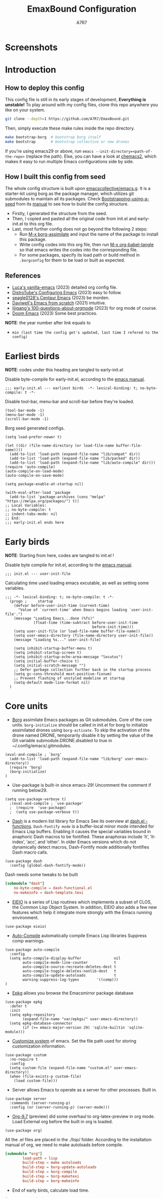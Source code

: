 :DOC-CONFIG:
# Tangle by default to init.el, which is the most common case
#+PROPERTY: header-args:elisp :tangle init.el :language elisp
#+PROPERTY: header-args:emacs-lisp :tangle init.el :language elisp
#+PROPERTY: header-args:toml :tangle .borgconfig :language toml
#+PROPERTY: header-args:mkdirp yes :comments no
#+STARTUP: fold
#+OPTIONS: toc:2
#+auto_tangle: t
:END:

#+TITLE: EmaxBound Configuration
#+AUTHOR: A7R7

#+HTML:<img alt="EmaxBound" src="assets/EmacsBound.svg" width="100%"> 
#+HTML:<a href="https://www.gnu.org/software/emacs/"><img alt="GNU Emacs" src="https://img.shields.io/badge/emacs-29.1-8A2BF2?logo=gnuemacs&logoColor=white"/></a>
#+HTML:<a href="https://github.com/emacscollective/borg"><img alt="Package Manager" src="https://img.shields.io/badge/package_manager-borg-green"/></a>
#+HTML:<a href="https://en.wikipedia.org/wiki/Linux"><img alt="Linux" src="https://img.shields.io/badge/linux-FCC624?logo=linux&logoColor=black"/></a>

* Screenshots
#+HTML:<img alt="Dashboard" src="assets/dashboard.png" width="100%">
#+HTML:<img alt="Org Mode" src="assets/org_mode.png" width="80%" style="box-shadow: 2px 2px 4px rgba(0, 0, 0, 0.5);">
* Introduction
** How to deploy this config

This config file is still in its early stages of development, *Everything is unstable!*
To play around with my config files, clone this repo anywhere you like on your system.

#+begin_src bash
git clone --depth=1 https://github.com/A7R7/EmaxBound.git
#+end_src

Then, simply execute these make rules inside the repo directory.

#+begin_src bash
make bootstrap-borg  # bootstrap borg itself
make bootstrap       # bootstrap collective or new drones
#+end_src

If you're using emacs29 or above, run ~emacs --init-directory=<path-of-the-repo>~ (replace the path).
Else, you can have a look at [[https://github.com/plexus/chemacs2][chemacs2]], which makes it easy to run multiple Emacs configurations side by side.

** How I built this config from seed

The whole config structure is built upon [[https://github.com/emacscollective/emacs.g][emacscollective/emacs.g]].
It is a starter-kit using borg as the package manager, which utilizes git submodules to maintain all its packages.
Check [[https://emacsmirror.net/manual/borg/Bootstrapping-using-a-seed.html][Bootstrapping-using-a-seed]] from its [[https://emacsmirror.net/manual/borg/][manual]] to see how to build the config structure.

- Firstly, I generated the structure from the seed.
- Then, I copied and pasted all the original code from init.el and early-init.el to this org file.
- Last, most further config does not go beyond the following 2 steps:
  + Run [[elisp: borg-assimilate][M-x borg-assimilate]] and input the name of the package to install this package.
  + Write config codes into this org file, then run [[elisp:org-babel-tangle][M-x org-babel-tangle]] so that emacs writes the codes into the corresponding file.
  + For some packages, specify its load path or build method in ~.borgconfig~ for them to be load or built as expected.

** References
-  [[https://github.com/lccambiaghi/vanilla-emacs][Luca's vanilla-emacs]] (2023) detailed org config file.
-  [[https://gitlab.com/dwt1/configuring-emacs][DistroTube's Configuring Emacs]] (2023) easy to follow.
-  [[https://github.com/seagle0128/.emacs.d][seagle0128's Centaur Emacs]] (2023) be morden.
-  [[https://github.com/daviwil/emacs-from-scratch][Daviwell's Emacs from scratch]] (2021) intuitive.
-  [[https://github.com/lijigang/100-questions-about-orgmode][lijigang's 100-questions-about-orgmode]] (2023) for org mode of course.
-  [[https://github.com/doomemacs/doomemacs][Doom Emacs]] (2023) Some best practices.
*NOTE*: the year number after link equals to
- =min (last time the config get's updated, last time I refered to the config)=
* Earliest birds

*NOTE*: codes under this heading are tangled to early-init.el

Disable byte-compile for early-init.el, according to the [[https://www.gnu.org/software/emacs/manual/html_node/emacs/Init-File.html][emacs manual]].
#+begin_src elisp :tangle early-init.el
;;; early-init.el --- earliest birds  -*- lexical-binding: t; no-byte-compile: t -*-
#+end_src

Disable tool-bar, menu-bar and scroll-bar before they're loaded.
#+begin_src elisp :tangle early-init.el
(tool-bar-mode -1)
(menu-bar-mode -1)
(scroll-bar-mode -1)
#+end_src

Borg seed generated configs.
#+begin_src elisp :tangle early-init.el
(setq load-prefer-newer t)

(let ((dir (file-name-directory (or load-file-name buffer-file-name))))
  (add-to-list 'load-path (expand-file-name "lib/compat" dir))
  (add-to-list 'load-path (expand-file-name "lib/packed" dir))
  (add-to-list 'load-path (expand-file-name "lib/auto-compile" dir)))
(require 'auto-compile)
(auto-compile-on-load-mode)
(auto-compile-on-save-mode)

(setq package-enable-at-startup nil)

(with-eval-after-load 'package
  (add-to-list 'package-archives (cons "melpa" "https://melpa.org/packages/") t))
;; Local Variables:
;; no-byte-compile: t
;; indent-tabs-mode: nil
;; End:
;;; early-init.el ends here
#+end_src

* Early birds

*NOTE*: Starting from here, codes are tangled to init.el !

Disable byte compile for init.el, according to the [[https://www.gnu.org/software/emacs/manual/html_node/emacs/Init-File.html][emacs manual]].
#+begin_src elisp
;;; init.el --- user-init-file
#+end_src

Calculating time used loading emacs excutable, as well as setting some variables.
#+begin_src elisp
;;; -*- lexical-binding: t; no-byte-compile: t -*-
  (progn ;     startup
    (defvar before-user-init-time (current-time)
      "Value of `current-time' when Emacs begins loading `user-init-file'.")
    (message "Loading Emacs...done (%fs)"
             (float-time (time-subtract before-user-init-time
                                        before-init-time)))
    (setq user-init-file (or load-file-name buffer-file-name))
    (setq user-emacs-directory (file-name-directory user-init-file))
    (message "Loading %s..." user-init-file)

    (setq inhibit-startup-buffer-menu t)
    (setq inhibit-startup-screen t)
    (setq inhibit-startup-echo-area-message "locutus")
    (setq initial-buffer-choice t)
    (setq initial-scratch-message "")
    ;; Defer garbage collection further back in the startup process
    (setq gc-cons-threshold most-positive-fixnum)
    ;; Prevent flashing of unstyled modeline at startup
    (setq-default mode-line-format nil)
  )
#+end_src

* Core units

 * [[https://github.com/emacscollective/borg][Borg]] assimilate Emacs packages as Git submodules. Core of the core units.
   =borg-initialize= should be called in init.el for borg to initialize assimilated drones using =borg-activate=.
    To skip the activation of the drone named DRONE, temporarily disable it by setting the value of the Git variable submodule.DRONE.disabled to true in ~/.config/emacs/.gitmodules.

#+begin_src elisp
(eval-and-compile ; `borg'
  (add-to-list 'load-path (expand-file-name "lib/borg" user-emacs-directory))
  (require 'borg)
  (borg-initialize)
)
#+end_src

 * Use-package is built-in since emacs-29! Uncomment the comment if running below29.
#+begin_src elisp
(setq use-package-verbose t)
  ;(eval-and-compile ; `use-package'
  ;  (require  'use-package)
  ;  (setq use-package-verbose t))
#+end_src

 * [[https://github.com/magnars/dash.el][Dash]] is a modern list library for Emacs See its overview at [[https://github.com/magnars/dash.el#functions][dash.el - functions]].
    =Dash-Fontify mode= is a buffer-local minor mode intended for Emacs Lisp buffers.  Enabling it causes the special variables bound in anaphoric Dash macros to be fontified.  These anaphoras include ‘it’, ‘it-index’, ‘acc’, and ‘other’.  In older Emacs versions which do not dynamically detect macros, Dash-Fontify mode additionally fontifies Dash macro calls.

#+begin_src elisp
(use-package dash
  :config (global-dash-fontify-mode))
#+end_src

Dash needs some tweaks to be built
#+begin_src toml
[submodule "dash"]
	no-byte-compile = dash-functional.el
	no-makeinfo = dash-template.texi
#+end_src

 * [[https://www.gnu.org/software/emacs][EIEIO]] is a series of Lisp routines which implements a subset of CLOS, the Common Lisp Object System. In addition, EIEIO also adds a few new features which help it integrate more strongly with the Emacs running environment.
#+begin_src elisp
(use-package eieio)
#+end_src

 * [[https://github.com/emacscollective/auto-compile][Auto-Compile]] automatically compile Emacs Lisp libraries
   Suppress comp warnings.
#+begin_src elisp
  (use-package auto-compile
    :config
    (setq auto-compile-display-buffer               nil
          auto-compile-mode-line-counter            t
          auto-compile-source-recreate-deletes-dest t
          auto-compile-toggle-deletes-nonlib-dest   t
          auto-compile-update-autoloads             t 
          warning-suppress-log-types        '((comp)))
  )
#+end_src

 * [[https://github.com/emacscollective/epkg][Epkg]] allows you browse the Emacsmirror package database
#+begin_src elisp
(use-package epkg
  :defer t
  :init
  (setq epkg-repository
        (expand-file-name "var/epkgs/" user-emacs-directory))
  (setq epkg-database-connector
        (if (>= emacs-major-version 29) 'sqlite-builtin 'sqlite-module)))
#+end_src

 * [[https://www.emacswiki.org/emacs/CustomizingAndSaving#Customize][Customize system]] of emacs. Set the file path used for storing customization information.
#+begin_src elisp
(use-package custom
  :no-require t
  :config
  (setq custom-file (expand-file-name "custom.el" user-emacs-directory))
  (when (file-exists-p custom-file)
    (load custom-file)))
#+end_src

 * Server allows Emacs to operate as a server for other processes. Built in.
#+begin_src elisp
(use-package server
  :commands (server-running-p)
  :config (or (server-running-p) (server-mode)))
#+end_src

 * [[https://git.tecosaur.net/tec/org-mode][Org-9.7]] (preview) did some overhaul to org-latex-preview in org mode. Load External org before the built in org is loaded.
#+begin_src elisp
  (use-package org)
#+end_src

All the .el files are placed in the ./lisp/ folder.
According to the installation manual of org, we need to make autoloads before compile.
#+begin_src toml 
  [submodule "org"]
          load-path = lisp
          build-step = make autoloads
          build-step = borg-update-autoloads
          build-step = borg-compile
          build-step = borg-maketexi
          build-step = borg-makeinfo
#+end_src

 * End of early birds, calculate load time.
#+begin_src elisp
(progn ;     startup
  (message "Loading early birds...done (%fs)"
           (float-time (time-subtract (current-time) before-user-init-time))))
#+end_src

* Libraries
** S
[[https://github.com/magnars/s.el][S]] is the long lost Emacs string manipulation library.

** F
[[https://github.com/rejeep/f.el][F]] is a modern API for working with files and directories in Emacs.

** Annalist
[[https://github.com/noctuid/annalist.el][annalist.el]] is a library that can be used to record information and later print that information using org-mode headings and tables. It allows defining different types of things that can be recorded (e.g. keybindings, settings, hooks, and advice) and supports custom filtering, sorting, and formatting. annalist is primarily intended for use in other packages like general and evil-collection, but it can also be used directly in a user’s configuration.
** Shrink path
[[https://github.com/zbelial/shrink-path.el][Shrink path]] is a small utility functions that allow for fish-style trunctated directories in eshell and for example modeline.
#+begin_src elisp
(use-package shrink-path :demand t)
#+end_src

** Emacsql
tweaks to buiild emacsql
#+begin_src toml
  [submodule "emacsql"]
	no-byte-compile = emacsql-pg.el
#+end_src

** Sqlite3
#+begin_src toml
[submodule "sqlite3"]
	build-step = make
#+end_src

* Basic Kbd 

We setup keybinding framworks and basic keybindings at this place. Note that not all keybindings are set here. Some package specific keybinding configs are set under where the package is configed
** Evil
*** Evil mode

[[https://github.com/emacs-evil/evil][Evil mode]] that turns you into an evil.

#+begin_src elisp
  (use-package evil
    :init
      (setq evil-want-integration t) ;; t by default
      (setq evil-want-keybinding nil)
      (setq evil-vsplit-window-right t)
      (setq evil-split-window-below t)
      (setq evil-want-C-u-scroll t)

    :config
      (evil-mode 1)
        ;; Use visual line motions even outside of visual-line-mode buffers
      (evil-global-set-key 'motion "j" 'evil-next-visual-line)
      (evil-global-set-key 'motion "k" 'evil-previous-visual-line)
      (evil-set-initial-state 'messages-buffer-mode 'normal)
      (evil-set-initial-state 'dashboard-mode 'normal)
      (evil-define-key 'normal 'foo-mode "e" 'baz)
  )
#+end_src

*** Evil collection

[[https://github.com/emacs-evil/evil-collection][Evil-collection]] automatically configures various Emacs modes with Vi-like keybindings.

#+begin_src elisp
  (use-package evil-collection
    ;; :demand t
    :after evil
    :custom (evil-collection-setup-minibuffer t)
    :config
    ;(setq evil-collection-mode-list '(dashboard dired ibuffer))
    (evil-collection-init))

  (use-package evil-tutor
    :demand t)

  (use-package emacs
    :config (setq ring-bell-function #'ignore)
  )
#+end_src

*** Undo-tree
#+begin_src elisp
  (use-package undo-tree
    :after evil
    :diminish
    :config
    (evil-set-undo-system 'undo-tree)
    (global-undo-tree-mode 1)
  )
#+end_src

** Meow
#+begin_src elisp
  (use-package meow
  :defer t
  :custom-face
    (meow-cheatsheet-command ((t (:height 180 :inherit fixed-pitch))))
  :config
    (defun meow-setup ()
      (setq meow-cheatsheet-layout meow-cheatsheet-layout-qwerty)
      (meow-motion-overwrite-define-key
       '("j" . meow-next)
       '("k" . meow-prev)
       '("<escape>" . ignore))
      (meow-leader-define-key
       ;; SPC j/k will run the original command in MOTION state.
       '("j" . "H-j") '("k" . "H-k")
       ;; Use SPC (0-9) for digit arguments.
       '("1" . meow-digit-argument) '("2" . meow-digit-argument) '("3" . meow-digit-argument)
       '("4" . meow-digit-argument) '("5" . meow-digit-argument) '("6" . meow-digit-argument)
       '("7" . meow-digit-argument) '("8" . meow-digit-argument) '("9" . meow-digit-argument)
       '("0" . meow-digit-argument) '("/" . meow-keypad-describe-key) '("?" . meow-cheatsheet))
      (meow-normal-define-key
       '("1" . meow-expand-1) '("2" . meow-expand-2) '("3" . meow-expand-3)
       '("4" . meow-expand-4) '("5" . meow-expand-5) '("6" . meow-expand-6)
       '("7" . meow-expand-7) '("8" . meow-expand-8) '("9" . meow-expand-9)
       '("0" . meow-expand-0)
       '("-" . negative-argument) '(";" . meow-reverse)
       '("," . meow-inner-of-thing) '("." . meow-bounds-of-thing)
       '("[" . meow-beginning-of-thing) '("]" . meow-end-of-thing)
       '("a" . meow-append) '("A" . meow-open-below)
       '("b" . meow-back-word) '("B" . meow-back-symbol)
       '("c" . meow-change) '("d" . meow-delete)
       '("D" . meow-backward-delete)
       '("e" . meow-next-word) '("E" . meow-next-symbol)
       '("f" . meow-find)
       '("g" . meow-cancel-selection) '("G" . meow-grab)
       '("h" . meow-left) '("H" . meow-left-expand)
       '("i" . meow-insert) '("I" . meow-open-above)
       '("j" . meow-next) '("J" . meow-next-expand)
       '("k" . meow-prev) '("K" . meow-prev-expand)
       '("l" . meow-right) '("L" . meow-right-expand)
       '("m" . meow-join)
       '("n" . meow-search)
       '("o" . meow-block) '("O" . meow-to-block)
       '("p" . meow-yank)
       '("q" . meow-quit) '("Q" . meow-goto-line)
       '("r" . meow-replace) '("R" . meow-swap-grab)
       '("s" . meow-kill)
       '("t" . meow-till)
       '("u" . meow-undo) '("U" . meow-undo-in-selection)
       '("v" . meow-visit)
       '("w" . meow-mark-word) '("W" . meow-mark-symbol)
       '("x" . meow-line) '("X" . meow-goto-line)
       '("y" . meow-save) '("Y" . meow-sync-grab)
       '("z" . meow-pop-selection)
       '("'" . repeat) '("<escape>" . ignore)))
        (meow-setup)
  )
#+end_src

** General

[[https://github.com/noctuid/general.el][General]] provides a more convenient method for binding keys in emacs
(for both evil and non-evil users).

*Note*: byte compile init.el will lead to function created by general-create-definer failed to work. See [[Header]].
#+begin_src elisp
  ;; Make ESC quit prompts
  (global-set-key (kbd "<escape>") 'keyboard-escape-quit)

  (use-package general
  :after evil
  :config
    ;; (general-evil-setup)
    ;; set up 'SPC' as the global leader key

    (general-evil-setup t)
    (general-create-definer config/leader
      :states '(normal insert visual emacs)
      :keymaps 'override
      :prefix "SPC" ;; set leader
      :global-prefix "M-SPC") ;; access leader in insert mode

    (config/leader
        "DEL"     '(which-key-undo                 :wk "󰕍 Undo key"))

    (config/leader :infix "b"
        ""        '(nil                            :wk "  Buffer ")
        "DEL"     '(which-key-undo                 :wk "󰕍 Undo key")
        "b"       '(switch-to-buffer               :wk " Switch ")
        "d"       '(kill-this-buffer               :wk "󰅖 Delete ")
        "r"       '(revert-buffer                  :wk "󰑓 Reload ")
        "["       '(previous-buffer                :wk " Prev ")
        "]"       '(next-buffer                    :wk " Next ")
    )
    (config/leader
        "{"       '(centaur-tabs-backward-group    :wk " Prev Group")
        "}"       '(centaur-tabs-forward-group     :wk " Next Group")
        "["       '(centaur-tabs-backward          :wk " Prev Buffer ")
        "]"       '(centaur-tabs-forward           :wk " Next Buffer ")
    )

    (config/leader :infix "TAB"
        ""        '(nil                            :wk " 󰓩 Tab ")
        "DEL"     '(which-key-undo                 :wk "󰕍 Undo key")
        "TAB"     '(tab-new                        :wk "󰝜 Tab New ")
        "d"       '(tab-close                      :wk "󰭌 Tab Del ")
        "["       '(tab-previous                   :wk " Prev ")
        "]"       '(tab-next                       :wk " Next ")
    )

    (config/leader :infix "w"
        ""        '(nil                            :wk " 󰓩 Tab ")
        "DEL"     '(which-key-undo                 :wk "󰕍 Undo key")
        "d"       '(delete-window                  :wk "󰅖 Delete  ")
        "v"       '(split-window-vertically        :wk "󰤻 Split   ")
        "s"       '(split-window-horizontally      :wk "󰤼 Split   ")
        "h"       '(evil-window-left               :wk " Focus H ")
        "j"       '(evil-window-down               :wk " Focus J ")
        "k"       '(evil-window-up                 :wk " Focus K ")
        "l"       '(evil-window-right              :wk " Focus L ")
        "\\"      '(split-window-vertically        :wk "󰤻 Split   ")
        "|"       '(split-window-horizontally      :wk "󰤼 Split   ")
    )
    (config/leader :infix "w"
        "\\"      '(split-window-vertically        :wk "󰤻 Split   ")
        "|"       '(split-window-horizontally      :wk "󰤼 Split   ")
    )

    (config/leader :infix "B"
        ""        '(nil                            :wk " 󰏗 Borg      ")
        "DEL"     '(which-key-undo                 :wk "󰕍 Undo key   ")
        "a"       '(borg-assimilate                :wk "󱧕 Assimilate ")
        "A"       '(borg-activate                  :wk " Activate   ")
        "b"       '(borg-build                     :wk "󱇝 Build      ")
        "c"       '(borg-clone                     :wk " Clone      ")
        "r"       '(borg-remove                    :wk "󱧖 Remove     ")
    )

    (config/leader :infix "t"
        ""        '(nil                            :wk " 󰭩 Toggle    ")
        "DEL"     '(which-key-undo                 :wk "󰕍 Undo key   ")
    )

    (config/leader :infix "q"
        ""        '(nil                            :wk " 󰗼 Quit      ")
        "DEL"     '(which-key-undo                 :wk "󰕍 Undo key   ")
        "q"       '(save-buffers-kill-terminal     :wk "󰗼 Quit Emacs ")
    )

    (config/leader :infix "g"
        ""        '(nil                            :wk " 󰊢 Git       ")
        "DEL"     '(which-key-undo                 :wk "󰕍 Undo key   ")
        "g"       '(magit                          :wk " Magit      ")
    )

    (config/leader 
        "e"       '(dirvish-side                   :wk "󰙅 Dirvish-side ")
        "E"       '(dirvish                        :wk " Dirvish      ")
        ;"qe"      '(save-buffers-kill-emacs         :wk "Quit Emacs ")
    )
  )
#+end_src

** Which-key

[[https://github.com/justbur/emacs-which-key][Which-key]] is a minor mode for Emacs that displays the key bindings following your currently entered incomplete command (a prefix) in a popup.
#+begin_src elisp
  (use-package which-key
  :after general
  :init
    (setq
      which-key-sort-order #'which-key-key-order-alpha
      which-key-sort-uppercase-first nil
      which-key-add-column-padding 1
      which-key-max-display-columns nil
      which-key-min-display-lines 6
      which-key-side-window-location 'bottom
      which-key-side-window-slot -10
      which-key-side-window-max-height 0.25
      which-key-idle-delay 0.8
      which-key-idle-secondary-delay 0.01
      which-key-max-description-length 25
      which-key-allow-imprecise-window-fit t
      ;which-key-separator " → "
      which-key-separator " "
      Which-key-show-early-on-C-h t
      which-key-sort-order 'which-key-prefix-then-key-order
    )
    ;(general-define-key
    ;:keymaps 'which-key-mode-map
    ;  "DEL" '(which-key-undo :wk "undo")
    ;)
    (which-key-mode 1)
  )
#+end_src

[[https://github.com/yanghaoxie/which-key-posframe][Which-key-posframe]] use posframe to show which-key popup. 
options for =which-key-posframe-poshandler=:
~posframe-poshandler-[frame/window/point]-[top/bottom/]-[center/left-corner/right-corner]~
#+begin_src elisp
  (use-package which-key-posframe
  :config
    (setq which-key-posframe-poshandler 'posframe-poshandler-frame-bottom-center)
    (which-key-posframe-mode)
  )
#+end_src

** Hydra
** Mouse

* Basic UI

We setup UI for basic emacs widgets at this place. Again, not all UI's are set here. 
Some package specific UI configs are set under where the package is configed.

** Fonts

Defining the various fonts that Emacs will use.
#+begin_src elisp
  (set-face-attribute 'default nil
    ;:font "JetBrainsMono Nerd Font"
    :font "RobotoMono Nerd Font"
    ;:font "Sarasa Term SC Nerd"
    ;:font "Sarasa Gothic SC"
    :height 155
  )
  (set-face-attribute 'variable-pitch nil
    :font "Sarasa Gothic SC"
    :height 180
  )
  (set-face-attribute 'fixed-pitch nil
    ;:font "Sarasa Fixed SC"
    :font "RobotoMono Nerd Font"
    :height 155
  )
  (set-face-attribute 'fixed-pitch-serif t
    :family "Monospace Serif"
    :height 180 
  )
#+end_src

Makes commented text and keywords italics. Working in emacsclient but not emacs.
#+begin_src elisp
(set-face-attribute 'font-lock-comment-face nil 
  :foreground "LightSteelBlue4" :slant 'italic)
(set-face-attribute 'font-lock-keyword-face nil :slant 'italic)
#+end_src

links

#+begin_src elisp
(set-face-attribute 'link nil :foreground "#ffcc66" :underline t :bold nil)
#+end_src

*** Zooming In/Out

You can use the bindings CTRL plus =/- for zooming in/out.  You can also use CTRL plus the mouse wheel for zooming in/out.

#+begin_src elisp
 (use-package emacs
   :init 
     (global-set-key (kbd "C-=")            'text-scale-increase)
     (global-set-key (kbd "C--")            'text-scale-decrease)
     (global-set-key (kbd "<C-wheel-up>")   'text-scale-increase)
     (global-set-key (kbd "<C-wheel-down>") 'text-scale-decrease)
 )
#+end_src

*** Pitch
There're 2 modes that controls pitch, mixed-pitch-mode and fixed-pitch-mode.
Personally I prefer fixed-pitch-mode.
#+begin_src elisp
  (use-package fixed-pitch)
#+end_src

#+begin_src elisp
  (use-package mixed-pitch-mode
  :defer t
  :config
    (setq  mixed-pitch-set-height t)
  )
#+end_src

** Icons
*** All-the-icons

[[https://github.com/domtronn/all-the-icons.el][All-the-icons]] is an icon set that can be used with dashboard, dired, ibuffer and other Emacs programs.

#+begin_src emacs-lisp
(use-package all-the-icons
  :ensure t
  :if (display-graphic-p))

;(use-package all-the-icons-dired
;  :hook (dired-mode . (lambda () (all-the-icons-dired-mode t))))
#+end_src

*NOTE*: In order for the icons to work it is very important that you install the Resource Fonts included in this package. Run [[elisp:all-the-icons-install-fonts][M-x all-the-icons-install-fonts]] to install necessary icons.

*** Nerd-icons
[[https://github.com/rainstormstudio/nerd-icons.el][Nerd-icons]] is a library for easily using Nerd Font icons inside Emacs, an alternative to all-the-icons.
Run [[elisp:nerd-icons-install-fonts][M-x nerd-icons-install-fonts]] to install =Symbols Nerd Fonts Mono= for you.
#+begin_src elisp
(use-package nerd-icons
  ;; :custom
  ;; The Nerd Font you want to use in GUI
  ;; "Symbols Nerd Font Mono" is the default and is recommended
  ;; but you can use any other Nerd Font if you want
  ;; (nerd-icons-font-family "Symbols Nerd Font Mono")
)
#+end_src

** Theme
[[https://github.com/hlissner/emacs-doom-themes][Doom-themes]] is a great set of themes with a lot of variety and support for many different Emacs modes. Taking a look at the [[https://github.com/hlissner/emacs-doom-themes/tree/screenshots][screenshots]] might help you decide which one you like best.  You can also run =M-x counsel-load-theme= to choose between them easily.

** Text Arrangement
*** Centering

We have 3 modes that can help centering text in a window. But currently we only use olivetti mode.

**** Olivetti

    [[https://github.com/rnkn/olivetti][Olibetti]] is a simple Emacs minor mode for a nice writing environment.
    Set olivetti-style to both margins and fringes for a fancy "page" look.

    Note that for pages with variable-pitch fonts,
    =olivetti-body-width= should be set smaller for it to look good.
#+begin_src elisp
  (use-package olivetti
  :hook (org-mode . olivetti-mode)
    (Custom-mode . olivetti-mode)
    (help-mode . olivetti-mode)
    (dashboard-mode . olivetti-mode)
    (dashboard-mode . variable-pitch-mode)
    (olivetti-mode . visual-line-mode)
  :custom-face
    (olivetti-fringe ((t (:background "#171B24"))))
  :init 
    (setq-default fill-column 90)
  :config
    ;If nil (the default), use the value of fill-column + 2.
    (setq olivetti-body-width nil
          olivetti-style 'fancy)
    (set-face-attribute 'olivetti-fringe nil :background "#171B24")

    (defun config/adjust-olivetti-body-width ()
      (when (and (boundp 'mixed-pitch-mode) mixed-pitch-mode)
        (setq olivetti-body-width 54)))
    ;(add-hook 'olivetti-mode-hook 'config/adjust-olivetti-body-width)
    (config/leader
      "tc"  '(olivetti-mode     :wk "󰉠 Center")
    )
  )
#+end_src

**** Visual-fill-column

    [[https://github.com/joostkremers/visual-fill-column][visual-fill-column]]  
    
**** Writeroom-mode

*** Spacing 

[[https://github.com/trevorpogue/topspace][Topspace]] recenter line 1 with scrollable upper margin/padding
#+begin_src elisp
  (use-package topspace
  :hook (dashboard-mode . topspace-mode)
  )
#+end_src

** Transparency

Set background Transparency, according to [[https://www.emacswiki.org/emacs/TransparentEmacs][this page]].
#+begin_src elisp
  (set-frame-parameter nil 'alpha-background 96)
  (add-to-list 'default-frame-alist '(alpha-background . 96))

  (defun config/transparency (value)
    "Sets the transparency of the frame window. 0=transparent/100=opaque"
    (interactive "nTransparency Value 0 - 100 opaque:")
    (set-frame-parameter nil 'alpha-background value))
#+end_src

** Scroll

This piece of code is taken from https://emacs-china.org/t/topic/25114/5
#+begin_src elisp
(pixel-scroll-precision-mode 1)
(setq pixel-scroll-precision-interpolate-page t)
(defun +pixel-scroll-interpolate-down (&optional lines)
  (interactive)
  (if lines
      (pixel-scroll-precision-interpolate (* -1 lines (pixel-line-height)))
    (pixel-scroll-interpolate-down)))

(defun +pixel-scroll-interpolate-up (&optional lines)
  (interactive)
  (if lines
      (pixel-scroll-precision-interpolate (* lines (pixel-line-height))))
  (pixel-scroll-interpolate-up))

(defalias 'scroll-up-command '+pixel-scroll-interpolate-down)
(defalias 'scroll-down-command '+pixel-scroll-interpolate-up)
#+end_src

** Modeline

[[https://github.com/seagle0128/doom-modeline][Doom-modeline]] is a very attractive and rich (yet still minimal) mode line configuration for Emacs.  The default configuration is quite good but you can check out the [[https://github.com/seagle0128/doom-modeline#customize][configuration options]] for more things you can enable or disable.

#+begin_src elisp
  (use-package doom-modeline
  :init 
    (setq 
      doom-modeline-height 37
      doom-modeline-enable-word-count t)
    (doom-modeline-mode 1)
  :config
    (set-face-attribute 'doom-modeline t
      :inherit 'variable-pitch
    )
  )
#+end_src

*NOTE1*: [[Nerd-icons]] are necessary. Run [[elisp:nerd-icons-install-fonts][M-x nerd-icons-install-fonts]] to install the resource fonts.

*NOTE2:* [[All-the-icons]] hasn't been supported since 4.0.0. If you prefer all-the-icons, please use release 3.4.0, then run [[elisp:all-the-icons-install-fonts][M-x all-the-icons-install-fonts]] to install necessary icons.

*** Diminish
This package implements hiding or abbreviation of the modeline displays (lighters) of minor-modes.  With this package installed, you can add ':diminish' to any use-package block to hide that particular mode in the modeline.
#+begin_src elisp
(use-package diminish)
#+end_src

** Dashboard
Dashboard is an extensible startup screen showing you recent files, bookmarks, agenda items and an Emacs banner.
#+begin_src elisp
  (use-package dashboard
  :init
    (setq initial-buffer-choice 'dashboard-open
          dashboard-image-banner-max-width 1000
          dashboard-set-heading-icons t
          dashboard-center-content t ;; set to 't' for centered content
          dashboard-set-file-icons t
          initial-buffer-choice 
            (lambda () (get-buffer-create "*dashboard*"))
          dashboard-startup-banner ;; use custom image as banner
            (concat user-emacs-directory "assets/EmacsBound.xpm")
          dashboard-items '(
            (recents . 5)
            (agenda . 5 )
            (bookmarks . 3)
            (projects . 3)
            (registers . 3)
          )
    )
  :config
    (dashboard-setup-startup-hook)
  )
#+end_src

** Tabs
#+begin_src elisp
  (use-package centaur-tabs
    :hook
      (emacs-startup . centaur-tabs-mode)
      (dired-mode . centaur-tabs-local-mode)
      (dirvish-directory-view-mode . centaur-tabs-local-mode)
      (dashboard-mode . centaur-tabs-local-mode)
    :init
      (setq centaur-tabs-set-icons t
            centaur-tabs-set-modified-marker t
            centaur-tabs-modified-marker "M"
            centaur-tabs-cycle-scope 'tabs
            centaur-tabs-set-bar 'over
            centaur-tabs-enable-ido-completion nil
      )
      (centaur-tabs-mode t)
    :config
      (centaur-tabs-change-fonts "Cantarell" 160)
      ;; (centaur-tabs-headline-match)
      ;; (centaur-tabs-group-by-projectile-project)

  )
#+end_src

** Line Number
#+begin_src elisp
  (use-package emacs
  :custom-face
    (line-number ((t (:weight normal :slant normal :foreground "LightSteelBlue4" :inherit default))))
    (line-number-current-line ((t (:inherit (hl-line default) :foreground "#ffcc66" :slant italic :weight normal))))
  :config
    (defun config/toggle-line-number-nil ()      
        (interactive)
        (setq display-line-numbers nil)
    )
    (defun config/toggle-line-number-absolute () 
        (interactive)
        (setq display-line-numbers t)
    )
    (defun config/toggle-line-number-relative () 
        (interactive)
        (setq display-line-numbers 'relative)
    )
    (defun config/toggle-line-number-visual ()   
        (interactive)
        (setq display-line-numbers 'visual)
    )
    (config/leader :infix "tl"
        ""        '(nil                                :wk "  Line Number ")
        "DEL"     '(which-key-undo                     :wk "󰕍 Undo key ")
        "n"       '(config/toggle-line-number-nil      :wk "󰅖 Nil        ")
        "a"       '(config/toggle-line-number-absolute :wk "󰯫 Absolute   ")
        "r"       '(config/toggle-line-number-relative :wk " Relative   ")
        "v"       '(config/toggle-line-number-visual   :wk " Visual     ")
    )
  )
#+end_src

** Scrolling
#+begin_src elisp
  (use-package emacs
  :config
    (setq scroll-conservatively 97)
    (setq scroll-preserve-screen-position 1)
    (setq mouse-wheel-progressive-speed nil)
  )
#+end_src

** Minibuffer
*** Mini-frame

[[https://github.com/muffinmad/emacs-mini-frame][Mini-Frame]], similar to posframe, shows minibuffer in child frame on read-from-minibuffer.
#+begin_src elisp
  (use-package mini-frame
  :config
    (setq mini-frame-detach-on-hide nil)
    ;(setq mini-frame-standalone 't)
    ;(setq mini-frame-resize-min-height 10)
    (setq mini-frame-ignore-commands 
      (append mini-frame-ignore-commands
       '(evil-window-split evil-window-vsplit evil-ex)))
  )
#+end_src
*** Solaire mode

Darken the background of minibuffer using solaire-mode.
#+begin_src elisp
  ;(add-hook 'minibuffer-setup-hook 'solaire-mode)
#+end_src
*** Center text

Use olivetti to center text in minibuffer!
#+begin_src elisp
  (add-hook 'minibuffer-setup-hook
    (defun config/set-minibuffer-margin ()
      (setq olivetti-body-width 140)
      (olivetti-mode)
    )
  )
#+end_src

** Diff
#+begin_src elisp
  (use-package diff-hl
  :custom-face
    (diff-hl-change ((t (:background "#2c5f72" :foreground "#77a8d9"))))
    (diff-hl-delete ((t (:background "#844953" :foreground "#f27983"))))
    (diff-hl-insert ((t (:background "#5E734A" :foreground "#a6cc70"))))
  :config
    (setq diff-hl-draw-borders nil)
    (global-diff-hl-mode)
    (add-hook 'magit-post-refresh-hook 'diff-hl-magit-post-refresh t)
  )
#+end_src

** Posframe
[[https://github.com/tumashu/posframe][Posframe]] can pop up a frame at point, this *posframe* is a child-frame connected to its root window's buffer. 

* Facilities
** Long tail
#+begin_src elisp
(use-package diff-mode
  :defer t
  :config
  (when (>= emacs-major-version 27)
    (set-face-attribute 'diff-refine-changed nil :extend t)
    (set-face-attribute 'diff-refine-removed nil :extend t)
    (set-face-attribute 'diff-refine-added   nil :extend t)))
#+end_src

#+begin_src elisp
(use-package dired
  :defer t
  :config (setq dired-listing-switches "-alh"))
#+end_src

#+begin_src elisp
(use-package eldoc
  :when (version< "25" emacs-version)
  :config (global-eldoc-mode))
#+end_src

#+begin_src elisp
(use-package help
  :defer t
  :config (temp-buffer-resize-mode))
#+end_src

#+begin_src elisp
(progn ;    `isearch'
  (setq isearch-allow-scroll t))
#+end_src

#+begin_src elisp
(use-package lisp-mode
  :config
  (add-hook 'emacs-lisp-mode-hook 'outline-minor-mode)
  (add-hook 'emacs-lisp-mode-hook 'reveal-mode)
  (defun indent-spaces-mode ()
    (setq indent-tabs-mode nil))
  (add-hook 'lisp-interaction-mode-hook 'indent-spaces-mode))
#+end_src

 * [[https://github.com/magit/magit][Magit]] is a VERY powerful git client.
#+begin_src elisp
(use-package magit
  :defer t
  :commands (magit-add-section-hook)
  :config
  (magit-add-section-hook 'magit-status-sections-hook
                          'magit-insert-modules
                          'magit-insert-stashes
                          'append))
#+end_src
    - tweaks to build magit
#+begin_src toml
[submodule "magit"]
	no-byte-compile = lisp/magit-libgit.el
#+end_src
#+begin_src elisp
(use-package man
  :defer t
  :config (setq Man-width 80))
#+end_src

#+begin_src elisp
(use-package paren
  :config (show-paren-mode))
#+end_src

#+begin_src elisp
(use-package prog-mode
  :config (global-prettify-symbols-mode)
  (defun indicate-buffer-boundaries-left ()
    (setq indicate-buffer-boundaries 'left))
  (add-hook 'prog-mode-hook 'indicate-buffer-boundaries-left))
#+end_src

#+begin_src elisp
(use-package recentf
  :demand t
  :config (add-to-list 'recentf-exclude "^/\\(?:ssh\\|su\\|sudo\\)?x?:"))
#+end_src

#+begin_src elisp
(use-package savehist
  :config (savehist-mode))
#+end_src

#+begin_src elisp
(use-package saveplace
  :when (version< "25" emacs-version)
  :config (save-place-mode))
#+end_src

#+begin_src elisp
(use-package simple
  :config (column-number-mode))
#+end_src

#+begin_src elisp
(use-package smerge-mode
  :defer t
  :config
  (when (>= emacs-major-version 27)
    (set-face-attribute 'smerge-refined-removed nil :extend t)
    (set-face-attribute 'smerge-refined-added   nil :extend t)))
#+end_src

#+begin_src elisp
(progn ;    `text-mode'
  (add-hook 'text-mode-hook 'indicate-buffer-boundaries-left))
#+end_src

#+begin_src elisp
(use-package tramp
  :defer t
  :config
  (add-to-list 'tramp-default-proxies-alist '(nil "\\`root\\'" "/ssh:%h:"))
  (add-to-list 'tramp-default-proxies-alist '("localhost" nil nil))
  (add-to-list 'tramp-default-proxies-alist
               (list (regexp-quote (system-name)) nil nil))
  (setq vc-ignore-dir-regexp
        (format "\\(%s\\)\\|\\(%s\\)"
                vc-ignore-dir-regexp
                tramp-file-name-regexp)))
#+end_src

#+begin_src elisp
(use-package tramp-sh
  :defer t
  :config (cl-pushnew 'tramp-own-remote-path tramp-remote-path))
#+end_src

** Dirvish
Dropin replacement for dired.
#+begin_src elisp
  (use-package dirvish
  :init
    (dirvish-override-dired-mode)
  :custom
    (dirvish-quick-access-entries ; It's a custom option, `setq' won't work
      '(("h" "~/"                          "Home")
        ("d" "~/Downloads/"                "Downloads")
        ("m" "/mnt/"                       "Drives")
        ("t" "~/.local/share/Trash/files/" "TrashCan"))
    )
  :config
    ;; (dirvish-peek-mode) ; Preview files in minibuffer
    ;; (dirvish-side-follow-mode) ; similar to `treemacs-follow-mode'
    (setq dirvish-path-separators (list "  " "  " "  "))
    (setq dirvish-mode-line-format
            '(:left (sort symlink) :right (omit yank index)))
    (setq dirvish-attributes
            '(all-the-icons file-time file-size collapse subtree-state vc-state git-msg))
    (setq delete-by-moving-to-trash t)
    (setq dired-listing-switches
            "-l --almost-all --human-readable --group-directories-first --no-group")
    (nmap dirvish-mode-map
        "TAB"    '(dirvish-subtree-toggle    :wk "Subtre-toggle")
        "q"      '(dirvish-quit              :wk "Quit")
        "h"      '(dired-up-directory        :wk "Up-dir")
        "l"      '(dired-find-file           :wk "Open/Toggle")
        "a"      '(dirvish-quick-access      :wk "Access")
        "f"      '(dirvish-file-info-menu    :wk "File Info Menu")
        "y"      '(dirvish-yank-menu         :wk "Yank Menu")
        "N"      '(dirvish-narrow            :wk "Narrow")
        "v"      '(dirvish-vc-menu           :wk "View-file") ; remapped `dired-view-file'
        "s"      '(dirvish-quicksort         :wk "Quick-sort"); remapped `dired-sort-toggle-or-edit'

        "M-f"    '(dirvish-history-go-forward  :wk "History-forward")
        "M-b"    '(dirvish-history-go-backward :wk "History-back")
        "M-l"    '(dirvish-ls-switches-menu    :wk "ls Switch Menu")
        "M-m"    '(dirvish-mark-menu           :wk "Mark Menu")
        "M-t"    '(dirvish-layout-toggle       :wk "Layout-toggle")
        "M-s"    '(dirvish-setup-menu          :wk "Setup-Menu")
        "M-e"    '(dirvish-emerge-menu         :wk "Emerge-Menu")
        "M-j"    '(dirvish-fd-jump             :wk "fd-jump")
    )
  )
  ;      :bind ; Bind `dirvish|dirvish-side|dirvish-dwim' as you see fit
  ;      (("C-c f" . dirvish-fd)
  ;       :map dirvish-mode-map ; Dirvish inherits `dired-mode-map'
  ;       ("a"   . dirvish-quick-access)
  ;       ("f"   . dirvish-file-info-menu)
  ;       ("y"   . dirvish-yank-menu)
  ;       ("N"   . dirvish-narrow)
  ;       ("^"   . dirvish-history-last)
  ;       ("h"   . dirvish-history-jump) ; remapped `describe-mode'
  ;       ("s"   . dirvish-quicksort)    ; remapped `dired-sort-toggle-or-edit'
  ;       ("v"   . dirvish-vc-menu)      ; remapped `dired-view-file'
  ;       ("TAB" . dirvish-subtree-toggle)
  ;       ("M-f" . dirvish-history-go-forward)
  ;       ("M-b" . dirvish-history-go-backward)
  ;       ("M-l" . dirvish-ls-switches-menu)
  ;       ("M-m" . dirvish-mark-menu)
  ;       ("M-t" . dirvish-layout-toggle)
  ;       ("M-s" . dirvish-setup-menu)
  ;       ("M-e" . dirvish-emerge-menu)
  ;       ("M-j" . dirvish-fd-jump))
#+end_src
#+begin_src elisp
  (use-package diredfl
    :hook
    ((dired-mode . diredfl-mode)
     ;; highlight parent and directory preview as well
     (dirvish-directory-view-mode . diredfl-mode))
    :config
    (set-face-attribute 'diredfl-dir-name nil :bold t)
  )
#+end_src
tweaks to build dirvish
#+begin_src toml
[submodule "dirvish"]
	load-path = .
	load-path = extensions
#+end_src
** Helpful
[[https://github.com/Wilfred/helpful][Helpful]] adds a lot of very helpful information to Emacs' =describe-= command buffers.
For example, if you use =describe-function=, you will not only get the documentation about the function,
you will also see the source code of the function and where it gets used in other places in the Emacs configuration.
It is very useful for figuring out how things work in Emacs.

#+begin_src elisp
  (use-package helpful
  :bind
     ([remap describe-key]      . helpful-key)
     ([remap describe-command]  . helpful-command)
     ([remap describe-variable] . helpful-variable)
     ([remap describe-function] . helpful-callable)
  )
#+end_src

** Marginalia
#+begin_src elisp
  (use-package marginalia
  :general
    (:keymaps 'minibuffer-local-map
     "M-A" 'marginalia-cycle)
  :custom
    (marginalia-max-relative-age 0)
    (marginalia-align 'right)
  :init
    (marginalia-mode)
  )
#+end_src

** Vertico

[[https://github.com/minad/vertico#extensions][Vertico]] provides a performant and minimalistic vertical completion UI based on the default completion system. 

#+begin_src elisp
  (use-package vertico
    :init
    (setq completion-styles '(orderless))
    (setq orderless-component-separator #'orderless-escapable-split-on-space)
    (setq orderless-matching-styles
        '(orderless-initialism orderless-prefixes orderless-regexp))
    ;; Different scroll margin
    ;(setq vertico-scroll-margin 1)
    ;; Show more candidates
    ;(setq vertico-count 20)
    ;; Grow and shrink the Vertico minibuffer
    ;(setq vertico-resize nil)
    ;; Optionally enable cycling for `vertico-next' and `vertico-previous'.
    (setq vertico-cycle t)
    ;; use Vertico as an in-buffer completion UI
    (setq completion-in-region-function 'consult-completion-in-region)
    (vertico-mode 1)
  )
#+end_src
tweaks to build vertico
#+begin_src toml
[submodule "vertico"]
	load-path = .
	load-path = extensions
#+end_src
**** Vertico-directory

#+begin_src elisp
(use-package vertico-directory
  :after vertico
  ;; More convenient directory navigation commands
  :bind (:map vertico-map
              ("RET" . vertico-directory-enter)
              ("DEL" . vertico-directory-delete-char)
              ("M-DEL" . vertico-directory-delete-word))
  ;; Tidy shadowed file names
  :hook (rfn-eshadow-update-overlay . vertico-directory-tidy))
#+end_src
**** Vertico-multiform

Vertico-multiform configures Vertico modes per command or completion category.

#+begin_src elisp
  (use-package vertico-multiform
    :after vertico
    :config (vertico-multiform-mode)
  )
#+end_src

**** Vertico-posframe

[[https://github.com/tumashu/vertico-posframe][Vertico-posframe]] is an vertico extension, which lets vertico use posframe to show its candidate menu.

#+begin_src elisp
  (use-package vertico-posframe
  :disabled
  :after vertico-multiform
  :init 
    (setq vertico-multiform-commands
         '((consult-line posframe
              (vertico-posframe-poshandler . posframe-poshandler-frame-top-center)
              ;(vertico-posframe-fallback-mode . vertico-buffer-mode)
              (vertico-posframe-width . 50))
           (execute-extended-command
              (vertico-posframe-poshandler . posframe-poshandler-frame-top-center)
              (vertico-posframe-fallback-mode . vertico-buffer-mode))
           (t posframe)
          )
    )
    (setq vertico-count 20
          vertico-posframe-border-width 3
          vertico-posframe-width 140
          vertico-resize nil)

    ;(vertico-multiform-mode 1)
    ;(vertico-posframe-mode 1)
  )
#+end_src

**** Savehist

#+begin_src elisp
  ;; Persist history over Emacs restarts. Vertico sorts by history position.
    (use-package savehist
        :init
        (savehist-mode))
#+end_src

#+begin_src elisp
  ;; A few more useful configurations...
    (use-package emacs
        :init
        ;; Add prompt indicator to `completing-read-multiple'.
        ;; We display [CRM<separator>], e.g., [CRM,] if the separator is a comma.
        (defun crm-indicator (args)
        (cons (format "[CRM%s] %s"
                        (replace-regexp-in-string
                        "\\`\\[.*?]\\*\\|\\[.*?]\\*\\'" ""
                        crm-separator)
                        (car args))
                (cdr args)))
        (advice-add #'completing-read-multiple :filter-args #'crm-indicator)

        ;; Do not allow the cursor in the minibuffer prompt
        (setq minibuffer-prompt-properties
            '(read-only t cursor-intangible t face minibuffer-prompt))
        (add-hook 'minibuffer-setup-hook #'cursor-intangible-mode)

        ;; Emacs 28: Hide commands in M-x which do not work in the current mode.
        ;; Vertico commands are hidden in normal buffers.
        ;; (setq read-extended-command-predicate
        ;;       #'command-completion-default-include-p)
        ;; Enable recursive minibuffers
        (setq enable-recursive-minibuffers t))
#+end_src

** Consult

[[https://github.com/minad/consult][Consult]] provides search and navigation commands based on the Emacs completion function completing-read.

#+begin_src elisp
(use-package consult
  ;; Replace bindings. Lazily loaded due by `use-package'.
  :bind (;; C-c bindings in `mode-specific-map'
         ("C-c M-x" . consult-mode-command)
         ("C-c h" . consult-history)
         ("C-c k" . consult-kmacro)
         ("C-c m" . consult-man)
         ("C-c i" . consult-info)
         ([remap Info-search] . consult-info)
         ;; C-x bindings in `ctl-x-map'
         ("C-x M-:" . consult-complex-command)     ;; orig. repeat-complex-command
         ("C-x b" . consult-buffer)                ;; orig. switch-to-buffer
         ("C-x 4 b" . consult-buffer-other-window) ;; orig. switch-to-buffer-other-window
         ("C-x 5 b" . consult-buffer-other-frame)  ;; orig. switch-to-buffer-other-frame
         ("C-x r b" . consult-bookmark)            ;; orig. bookmark-jump
         ("C-x p b" . consult-project-buffer)      ;; orig. project-switch-to-buffer
         ;; Custom M-# bindings for fast register access
         ("M-#" . consult-register-load)
         ("M-'" . consult-register-store)          ;; orig. abbrev-prefix-mark (unrelated)
         ("C-M-#" . consult-register)
         ;; Other custom bindings
         ("M-y" . consult-yank-pop)                ;; orig. yank-pop
         ;; M-g bindings in `goto-map'
         ("M-g e" . consult-compile-error)
         ("M-g f" . consult-flymake)               ;; Alternative: consult-flycheck
         ("M-g g" . consult-goto-line)             ;; orig. goto-line
         ("M-g M-g" . consult-goto-line)           ;; orig. goto-line
         ("M-g o" . consult-outline)               ;; Alternative: consult-org-heading
         ("M-g m" . consult-mark)
         ("M-g k" . consult-global-mark)
         ("M-g i" . consult-imenu)
         ("M-g I" . consult-imenu-multi)
         ;; M-s bindings in `search-map'
         ("M-s d" . consult-find)
         ("M-s D" . consult-locate)
         ("M-s g" . consult-grep)
         ("M-s G" . consult-git-grep)
         ("M-s r" . consult-ripgrep)
         ("M-s l" . consult-line)
         ("M-s L" . consult-line-multi)
         ("M-s k" . consult-keep-lines)
         ("M-s u" . consult-focus-lines)
         ;; Isearch integration
         ("M-s e" . consult-isearch-history)
         :map isearch-mode-map
         ("M-e" . consult-isearch-history)         ;; orig. isearch-edit-string
         ("M-s e" . consult-isearch-history)       ;; orig. isearch-edit-string
         ("M-s l" . consult-line)                  ;; needed by consult-line to detect isearch
         ("M-s L" . consult-line-multi)            ;; needed by consult-line to detect isearch
         ;; Minibuffer history
         :map minibuffer-local-map
         ("M-s" . consult-history)                 ;; orig. next-matching-history-element
         ("M-r" . consult-history))                ;; orig. previous-matching-history-element

  ;; Enable automatic preview at point in the *Completions* buffer. This is
  ;; relevant when you use the default completion UI.
  :hook (completion-list-mode . consult-preview-at-point-mode)

  ;; The :init configuration is always executed (Not lazy)
  :init

  ;; Optionally configure the register formatting. This improves the register
  ;; preview for `consult-register', `consult-register-load',
  ;; `consult-register-store' and the Emacs built-ins.
  (setq register-preview-delay 0.5
        register-preview-function #'consult-register-format)

  ;; Optionally tweak the register preview window.
  ;; This adds thin lines, sorting and hides the mode line of the window.
  (advice-add #'register-preview :override #'consult-register-window)

  ;; Use Consult to select xref locations with preview
  (setq xref-show-xrefs-function #'consult-xref
        xref-show-definitions-function #'consult-xref)

  ;; Configure other variables and modes in the :config section,
  ;; after lazily loading the package.
  :config

  ;; Optionally configure preview. The default value
  ;; is 'any, such that any key triggers the preview.
  ;; (setq consult-preview-key 'any)
  ;; (setq consult-preview-key "M-.")
  ;; (setq consult-preview-key '("S-<down>" "S-<up>"))
  ;; For some commands and buffer sources it is useful to configure the
  ;; :preview-key on a per-command basis using the `consult-customize' macro.
  (consult-customize
   consult-theme :preview-key '(:debounce 0.2 any)
   consult-ripgrep consult-git-grep consult-grep
   consult-bookmark consult-recent-file consult-xref
   consult--source-bookmark consult--source-file-register
   consult--source-recent-file consult--source-project-recent-file
   ;; :preview-key "M-."
   :preview-key '(:debounce 0.4 any))

  ;; Optionally configure the narrowing key.
  ;; Both < and C-+ work reasonably well.
  (setq consult-narrow-key "<") ;; "C-+"

  ;; Optionally make narrowing help available in the minibuffer.
  ;; You may want to use `embark-prefix-help-command' or which-key instead.
  ;; (define-key consult-narrow-map (vconcat consult-narrow-key "?") #'consult-narrow-help)

  ;; By default `consult-project-function' uses `project-root' from project.el.
  ;; Optionally configure a different project root function.
  ;;;; 1. project.el (the default)
  ;; (setq consult-project-function #'consult--default-project--function)
  ;;;; 2. vc.el (vc-root-dir)
  ;; (setq consult-project-function (lambda (_) (vc-root-dir)))
  ;;;; 3. locate-dominating-file
  ;; (setq consult-project-function (lambda (_) (locate-dominating-file "." ".git")))
  ;;;; 4. projectile.el (projectile-project-root)
  ;; (autoload 'projectile-project-root "projectile")
  ;; (setq consult-project-function (lambda (_) (projectile-project-root)))
  ;;;; 5. No project support
  ;; (setq consult-project-function nil)
)
#+end_src

** Blink search 

[[https://github.com/manateelazycat/blink-search][Blink-search]] is the fastest multi-source search framework for Emacs.

#+begin_src elisp
  (use-package blink-search
  :config
    (setq blink-search-enable-posframe t)
  )
#+end_src

** Color-rg
[[https://github.com/manateelazycat/color-rg][Color-rg]] is a search and refactoring tool based on ripgrep.
#+begin_src elisp
  (use-package color-rg
  :config
    (general-def isearch-mode-map
      "M-s M-s" 'isearch-toggle-color-rg
    )
  )
#+end_src
** Popweb 

* Org
** UI
*** Fonts

Change the font size of different org-levels.
#+begin_src elisp
  (use-package org
  :custom-face
    (org-latex-and-related ((t (:foreground "LightSteelBlue4" :weight bold))))
    (org-meta-line ((t (:foreground "LightSteelBlue4"))))
    (org-special-keyword ((t (:foreground "LightSteelBlue4"))))
    (org-tag ((t (:foreground "LightSteelBlue4" :weight normal))))
        :hook (org-mode . mixed-pitch-mode)
  :config
    (set-face-attribute 'org-level-1 nil :family "Cantarell" :height 1.8 )
    (set-face-attribute 'org-level-2 nil :family "Cantarell" :height 1.6 )
    (set-face-attribute 'org-level-3 nil :family "Cantarell" :height 1.4 )
    (set-face-attribute 'org-level-4 nil :family "Cantarell" :height 1.3 )
    (set-face-attribute 'org-level-5 nil :family "Cantarell" :height 1.2 )
    (set-face-attribute 'org-level-6 nil :family "Cantarell" :height 1.1 )
    (set-face-attribute 'org-document-title nil :family "Cantarell" :height 2.5 :bold t)
    (set-face-attribute 'org-document-info nil :family "Cantarell" :height 1.8 :bold t)
    (set-face-attribute 'org-document-info-keyword nil 
      :foreground "LightSteelBlue4" :inherit 'org-document-info)
  )
#+end_src

*** Bullets

[[https://github.com/minad/org-modern][Org-modern]] implements a modern style for Org buffers using font locking and text properties. The package styles =headlines=, =keywords=, =tables= and =source blocks=. 

#+begin_src elisp
  (use-package org-modern
  :hook (org-mode . org-modern-mode)
  :config
     (setq org-modern-keyword
       (quote (("author" . "⛾")
               ("title" . "❖")
               ("subtitle" . "§")
               ("html" . "󰲋 ")
               (t . t)))) 
     (setq org-modern-star
          ;'("◉" "○" "◈" "◇" "✳")
          '("⚀" "⚁" "⚂" "⚃" "⚄" "⚅")
          ;'("☰" "☱" "☲" "☳" "☴" "☵" "☶" "☷")
     )
     (setq org-modern-list ;; for '+' '-' '*' respectively
         '((43 . "⯌") (45 . "⮚") (42 . "⊛"))
     )
     (setq org-modern-block-name '("⇲ " . "⇱ "))
     (setq org-modern-block-fringe nil)
     (setq org-modern-todo nil)
     (set-face-attribute 'org-modern-block-name nil
        :inherit 'variable-pitch)
  )
#+end_src

[[https://github.com/integral-dw/org-superstar-mode][Org-superstar]] replaces the asterisk before every org-level with ascii symbols.
Disabled because org-morden is a drop-in replacement.

#+begin_src elisp
  (use-package org-superstar
  :defer t
  ;:hook (org-mode . org-superstar-mode)
  :init
    (setq
      ;;org-superstar-headline-bullets-list '("󰇊" "󰇋" "󰇌" "󰇍" "󰇎" "󰇏")
      org-superstar-special-todo-items t
      ;;org-ellipsis "  "
    )
  )
#+end_src

*** Indent lines
[[https://github.com/tonyaldon/org-bars][Org-bars-mode]] is a minor mode for org-mode.
It adds bars to the virtual indentation provided by the built-in package org-indent.
Have drawbacks when using mixed-pitch-mode.

#+begin_src elisp
  (use-package org-bars
  :defer t
  :commands 'org-bars-mode
  ;:hook (org-mode . org-bars-mode)
  :custom-face
    (org-visual-indent-blank-pipe-face ((t (:background "#1f2430" :foreground "#1f2430" :height 0.1 :width extra-expanded))))
    (org-visual-indent-pipe-face ((t (:background "slate gray" :foreground "slate gray" :height 0.1))))
  :config
    (setq org-bars-color-options '(
          :desaturate-level-faces 100
          :darken-level-faces 10
    ))
    (setq org-bars-extra-pixels-height 25)
    (setq org-bars-stars '(:empty "" :invisible "" :visible ""))
  )
#+end_src

[[https://github.com/legalnonsense/org-visual-outline][Org-visual-outline]] does the same as Org-bars-mode. It is split into two independent packages:
- Org-dynamic-bullets :: handles the dynamic bullets. =Brokes highlight=.
- Org-visual-indent  :: adds vertical lines to org-indent. =Does better than Org-bars-mode=

#+begin_src elisp
  (use-package org-visual-outline
  :hook (org-mode . org-visual-indent-mode)
  )
#+end_src

*** Text arrangement

Use [[https://github.com/joostkremers/visual-fill-column][visual-fill-column]] to center =org-mode= buffers for a more pleasing writing experience as it centers the contents of the buffer horizontally to seem more like you are editing a document.
Use visual-line-mode to wrap text.
Use org-indent-mode to set different indenting for different levels.

#+begin_src elisp :tangle no
    (add-hook 'org-mode-hook
      (defun config/org-mode-text-arrangement ()
        (config/window-center 100)
        (org-indent-mode)
  ;      (variable-pitch-mode 1)
      )
    )
#+end_src

*** Highlight TODO
#+begin_src elisp
  (use-package hl-todo
    :init
    (hl-todo-mode)
  )
#+end_src

*** Fancy-priorities
#+begin_src elisp
  (use-package org-fancy-priorities)
#+end_src

*** Org-appear
[[https://github.com/awth13/org-appearAutomatically][Org-appear]] disaply emphasis markers and links when the cursor is on them.
#+begin_src emacs-lisp
  (use-package org-appear
    :hook (org-mode . org-appear-mode)
    :init
    (setq org-appear-autoemphasis  t)
    ;(setq org-appear-autolinks t)
    (setq org-appear-autosubmarkers t)
    ;(setq org-appear-inside-latex t)
    (setq org-hide-emphasis-markers t)
  )
#+end_src

** Kbd
*** Evil-org
#+begin_src elisp
  (use-package evil-org)
#+end_src

** Org-block
#+begin_src elisp
  (use-package org
  :init
    (setq electric-indent-mode nil)
  :config
    (setq org-src-tab-acts-natively t)
    (setq org-src-preserve-indentation nil)
    (set-face-attribute 'org-block t :extend t :inherit 'fixed-pitch)
  )
#+end_src

*** Code block

[[https://github.com/yilkalargaw/org-auto-tangle][Org-auto-tangle]] Automatically and Asynchronously tangles org files on save.
Adding the option =#+auto_tangle: t= in an org file to auto-tangle.
Or setting the =org-auto-tangle-default= variable to t to configure auto-tangle as the default behavior for all org buffers. In this case, it can be disabled for some buffers by adding =#+auto_tangle:nil=.
#+begin_src elisp
  (use-package org-auto-tangle
  :hook (org-mode . org-auto-tangle-mode)
  )
#+end_src

** Table-block
[[https://github.com/casouri/valign][Valign]] provides visual alignment for Org Mode, Markdown and table.el tables on GUI Emacs. It can properly align tables containing variable-pitch font, CJK characters and images. Meanwhile, the text-based alignment generated by Org mode (or Markdown mode) is left untouched.
#+begin_src elisp
  (use-package valign
  :hook (org-mode . valign-mode)
  )
#+end_src
[[https://github.com/tbanel/orgaggregate][Orgtbl-aggregate]] can creat a new table by computing sums, averages, and so on, out of material from the first table.

** Roam

#+begin_src elisp
  (use-package org-roam
  :after org
  :init
    (setq org-roam-directory (file-truename "~/roam"))
    (setq org-roam-v2-ack t)
  )
#+end_src

** LaTeX
*** Org 9.7
#+begin_src elisp
  (use-package org
  :init
    (setq org-latex-preview-numbered t)
    (plist-put org-latex-preview-options :zoom 1.25)
    (let ((pos (assoc 'dvisvgm org-latex-preview-process-alist)))
      (plist-put (cdr pos) :image-converter '("dvisvgm --page=1- --optimize --clipjoin --relative --no-fonts --bbox=preview -o %B-%%9p.svg %f")))
  :config
    (add-hook 'org-mode-hook #'turn-on-org-cdlatex)
  )
#+end_src

*** Org-fragtog
[[https://github.com/io12/org-fragtog][Org-fragtog]] automatically toggle Org mode LaTeX fragment previews as the cursor enters and exits them

Code under :config is taken from https://emacs-china.org/t/org-mode-latex-mode/22490
#+begin_src elisp
  (use-package org-fragtog
  :config
      ;; Vertically align LaTeX preview in org mode
      (defun my-org-latex-preview-advice (beg end &rest _args)
      (let* ((ov (car (overlays-at (/ (+ beg end) 2) t)))
              (img (cdr (overlay-get ov 'display)))
              (new-img (plist-put img :ascent 95)))
          (overlay-put ov 'display (cons 'image new-img))))
      (advice-add 'org--make-preview-overlay
                  :after #'my-org-latex-preview-advice)

      ;; from: https://kitchingroup.cheme.cmu.edu/blog/2016/11/06/
      ;; Justifying-LaTeX-preview-fragments-in-org-mode/
      ;; specify the justification you want
      (plist-put org-format-latex-options :justify 'right)

      (defun eli/org-justify-fragment-overlay (beg end image imagetype)
      (let* ((position (plist-get org-format-latex-options :justify))
              (img (create-image image 'svg t))
              (ov (car (overlays-at (/ (+ beg end) 2) t)))
              (width (car (image-display-size (overlay-get ov 'display))))
              offset)
          (cond
          ((and (eq 'center position) 
              (= beg (line-beginning-position)))
          (setq offset (floor (- (/ fill-column 2)
                                  (/ width 2))))
          (if (< offset 0)
              (setq offset 0))
          (overlay-put ov 'before-string (make-string offset ? )))
          ((and (eq 'right position) 
              (= beg (line-beginning-position)))
          (setq offset (floor (- fill-column
                                  width)))
          (if (< offset 0)
              (setq offset 0))
          (overlay-put ov 'before-string (make-string offset ? ))))))
      (advice-add 'org--make-preview-overlay
                  :after 'eli/org-justify-fragment-overlay)

      ;; from: https://kitchingroup.cheme.cmu.edu/blog/2016/11/07/
      ;; Better-equation-numbering-in-LaTeX-fragments-in-org-mode/
      (defun org-renumber-environment (orig-func &rest args)
      (let ((results '()) 
              (counter -1)
              (numberp))
          (setq results (cl-loop for (begin .  env) in 
              (org-element-map (org-element-parse-buffer)
                  'latex-environment
                  (lambda (env)
                  (cons
                      (org-element-property :begin env)
                      (org-element-property :value env))))
              collect
              (cond
                  ((and (string-match "\\\\begin{equation}" env)
                      (not (string-match "\\\\tag{" env)))
                  (cl-incf counter)
                  (cons begin counter))
                  ((and (string-match "\\\\begin{align}" env)
                      (string-match "\\\\notag" env))
                  (cl-incf counter)
                  (cons begin counter))
                  ((string-match "\\\\begin{align}" env)
                  (prog2
                      (cl-incf counter)
                      (cons begin counter)                          
                  (with-temp-buffer
                      (insert env)
                      (goto-char (point-min))
                      ;; \\ is used for a new line. Each one leads
                      ;; to a number
                      (cl-incf counter (count-matches "\\\\$"))
                      ;; unless there are nonumbers.
                      (goto-char (point-min))
                      (cl-decf counter
                              (count-matches "\\nonumber")))))
                  (t
                  (cons begin nil)))))
          (when (setq numberp (cdr (assoc (point) results)))
          (setf (car args)
                  (concat
                  (format "\\setcounter{equation}{%s}\n" numberp)
                  (car args)))))
      (apply orig-func args))
      (advice-add 'org-create-formula-image :around #'org-renumber-environment)
  )
#+end_src

** GTD
#+begin_src elisp
  (use-package org-gtd
  :after org
  :init
    (setq org-gtd-update-ack "3.0.0")
  )
#+end_src

** Pandoc
#+begin_src elisp
;; (use-package org-pandoc)
#+end_src

* Coding
** YASnippet

[[https://github.com/joaotavora/yasnippet][YASnippet]] is a template system for Emacs. It allows you to type an abbreviation and automatically expand it into function templates.
#+begin_src elisp
(use-package yasnippet
  :init
  (yas-global-mode 1)
)
#+end_src
** AAS

[[https://github.com/ymarco/auto-activating-snippets][AAS (Auto Activating Snippets)]] implements an engine for auto-expanding snippets. It is done by tracking your inputted chars along a tree until you complete a registered key sequence.
#+begin_src elisp
(use-package aas
  :hook (LaTeX-mode . aas-activate-for-major-mode)
  :hook (org-mode . aas-activate-for-major-mode)
  :config
  (aas-set-snippets 'text-mode
    ;; expand unconditionally
    ";o-" "ō"
    ";i-" "ī"
    ";a-" "ā"
    ";u-" "ū"
    ";e-" "ē")
  (aas-set-snippets 'latex-mode
    ;; set condition!
    :cond #'texmathp ; expand only while in math
    "supp" "\\supp"
    "On" "O(n)"
    "O1" "O(1)"
    "Olog" "O(\\log n)"
    "Olon" "O(n \\log n)"
    ;; Use YAS/Tempel snippets with ease!
    "amin" '(yas "\\argmin_{$1}") ; YASnippet snippet shorthand form
    "amax" '(tempel "\\argmax_{" p "}") ; Tempel snippet shorthand form
    ;; bind to functions!
    ";ig" #'insert-register
    ";call-sin"
    (lambda (angle) ; Get as fancy as you like
      (interactive "sAngle: ")
      (insert (format "%s" (sin (string-to-number angle))))))
  ;; disable snippets by redefining them with a nil expansion
  (aas-set-snippets 'latex-mode
    "supp" nil))
#+end_src
** LSP-bridge

[[https://github.com/manateelazycat/lsp-bridge][lsp-bridge]] builds a high-speed cache between Emacs and the LSP server.
#+begin_src elisp
  (use-package lsp-bridge
  :init
    (global-lsp-bridge-mode)
  :config
    ;(set-face-attributes 'lsp-bridge-alive-mode-line nil
    ;  :inherit 'variable-pitch
    ;)
  )
#+end_src
tweaks to build lsp-bridge
#+begin_src toml
[submodule "lsp-bridge"]
  load-path = .
  load-path = acm
  load-path = core

#+end_src
** Fingertip

fingertip.el is a plugin that provides grammatical edit base on treesit
#+begin_src elisp
  (use-package fingertip
  :config
    (dolist (hook (list
                'c-mode-common-hook 'c-mode-hook 'c++-mode-hook
                'c-ts-mode-hook 'c++-ts-mode-hook
                'cmake-ts-mode-hook
                'java-mode-hook
                'haskell-mode-hook
                'emacs-lisp-mode-hook 'lisp-interaction-mode-hook 'lisp-mode-hook
                'maxima-mode-hook
                'ielm-mode-hook
                'bash-ts-mode-hook 'sh-mode-hook
                'makefile-gmake-mode-hook
                'php-mode-hook
                'python-mode-hook 'python-ts-mode-hook
                'js-mode-hook
                'go-mode-hook
                'qml-mode-hook
                'jade-mode-hook
                'css-mode-hook 'css-ts-mode-hook
                'ruby-mode-hook
                'coffee-mode-hook
                'rust-mode-hook 'rust-ts-mode-hook
                'qmake-mode-hook
                'lua-mode-hook
                'swift-mode-hook
                'web-mode-hook
                'markdown-mode-hook
                'llvm-mode-hook
                'conf-toml-mode-hook 'toml-ts-mode-hook
                'nim-mode-hook
                'typescript-mode-hook 'typescript-ts-mode-hook
                'js-ts-mode-hook 'json-ts-mode-hook
                ))
    (add-hook hook #'(lambda () (fingertip-mode 1))))
    (general-def 
      :keymaps 'fingertip-mode-map
        "(" 'fingertip-open-round
        "[" 'fingertip-open-bracket
        "{" 'fingertip-open-curly
        ")" 'fingertip-close-round
        "]" 'fingertip-close-bracket
        "}" 'fingertip-close-curly
        "=" 'fingertip-equal

        "%" 'fingertip-match-paren
        "\"" 'fingertip-double-quote
        "'" 'fingertip-single-quote

        "SPC" 'fingertip-space
        "RET" 'fingertip-newline

        "M-o" 'fingertip-backward-delete
        "C-d" 'fingertip-forward-delete
        "C-k" 'fingertip-kill

        "M-\"" 'fingertip-wrap-double-quote
        "M-'" 'fingertip-wrap-single-quote
        "M-[" 'fingertip-wrap-bracket
        "M-{" 'fingertip-wrap-curly
        "M-(" 'fingertip-wrap-round
        "M-)" 'fingertip-unwrap

        "M-p" 'fingertip-jump-right
        "M-n" 'fingertip-jump-left
        "M-:" 'fingertip-jump-out-pair-and-newline

        "C-j" 'fingertip-jump-up
    )
  )

#+end_src
** Copilot
https://github.com/zerolfx/copilot.el

* Languages
** elisp
- buttercup
- elisp-def
- elisp-demos
- [[highlight-quoted]]
- macrostep
- oversee
** LaTeX
*** AUCTeX
#+begin_src elisp
  (use-package lsp-bridge
  :config
    (setq lsp-bridge-tex-lsp-server "digestif")
  )
#+end_src
#+begin_src elisp
(use-package auctex)
#+end_src
AucTex needs some tweaks to be built.
#+begin_src toml :tangle .borgconfig
[submodule "auctex"]
	load-path = .
	build-step = ./autogen.sh
	build-step = ./configure
	build-step = make
	build-step = make doc
	build-step = borg-maketexi
	build-step = borg-makeinfo
	build-step = borg-update-autoloads
#+end_src
*** CDTeX

* Emacs OS
** Elfeed
#+begin_src elisp
  (use-package elfeed
  :config
    (setq elfeed-feeds '(
        ("http://nullprogram.com/feed/" blog emacs)
        "http://www.50ply.com/atom.xml"  ; no autotagging
        ("http://nedroid.com/feed/" webcomic)
      )
    )
  )
#+end_src
** Eaf

[[https://github.com/emacs-eaf/emacs-application-framework][EAF]] is an extensible framework that revolutionizes the graphical capabilities of Emacs.
#+begin_src elisp 
  (use-package eaf
  :disabled
  :custom
    ; See https://github.com/emacs-eaf/emacs-application-framework/wiki/Customization
    (eaf-browser-continue-where-left-off t)
    (eaf-browser-enable-adblocker t)
    (browse-url-browser-function 'eaf-open-browser)
  :config
    (defalias 'browse-web #'eaf-open-browser)
    ;; (eaf-bind-key scroll_up "C-n" eaf-pdf-viewer-keybinding)
    ;; (eaf-bind-key scroll_down "C-p" eaf-pdf-viewer-keybinding)
    ;; (eaf-bind-key take_photo "p" eaf-camera-keybinding)
    ;; (eaf-bind-key nil "M-q" eaf-browser-keybinding)
    (setq confirm-kill-processes nil)
  ) ;; unbind, see more in the Wiki

  ;(use-package eaf-browser)
  ;(use-package eaf-pdf-viewer)
#+end_src
tweaks to build eaf
#+begin_src toml
[submodule "eaf"]
  load-path = .
  load-path = core
  load-path = extension
#+end_src
** Games
** Tetris
#+begin_src elisp
  (add-hook 'tetris-mode-hook
    (defun config/tetris-center ()
      (config/window-center 76)
    )
  )
#+end_src

** 2048
#+begin_src elisp
  (add-hook '2048-mode-hook
    (defun config/2048-center ()
      (config/window-center 35)
    )
  )
#+end_src

* Tequila worms
#+begin_src elisp
(progn ;     startup
  (message "Loading %s...done (%fs)" user-init-file
           (float-time (time-subtract (current-time)
                                      before-user-init-time)))
  (add-hook 'after-init-hook
            (lambda ()
              (message
               "Loading %s...done (%fs) [after-init]" user-init-file
               (float-time (time-subtract (current-time)
                                          before-user-init-time))))
            t))

(progn ;     personalize
  (let ((file (expand-file-name (concat (user-real-login-name) ".el")
                                user-emacs-directory)))
    (when (file-exists-p file)
      (load file))))

;; Local Variables:
;; indent-tabs-mode: nil
;; End:
;;; init.el ends here
#+end_src

* TODOs
- pixel-scroll-precision-mode for evil scroll
- vertico-buffer & minibuffer
- Org mode 
    + Roam
    + GTD
    * asdf 
    
- Posframe for magit and others

  #+begin_src elisp
    
  #+end_src

  
